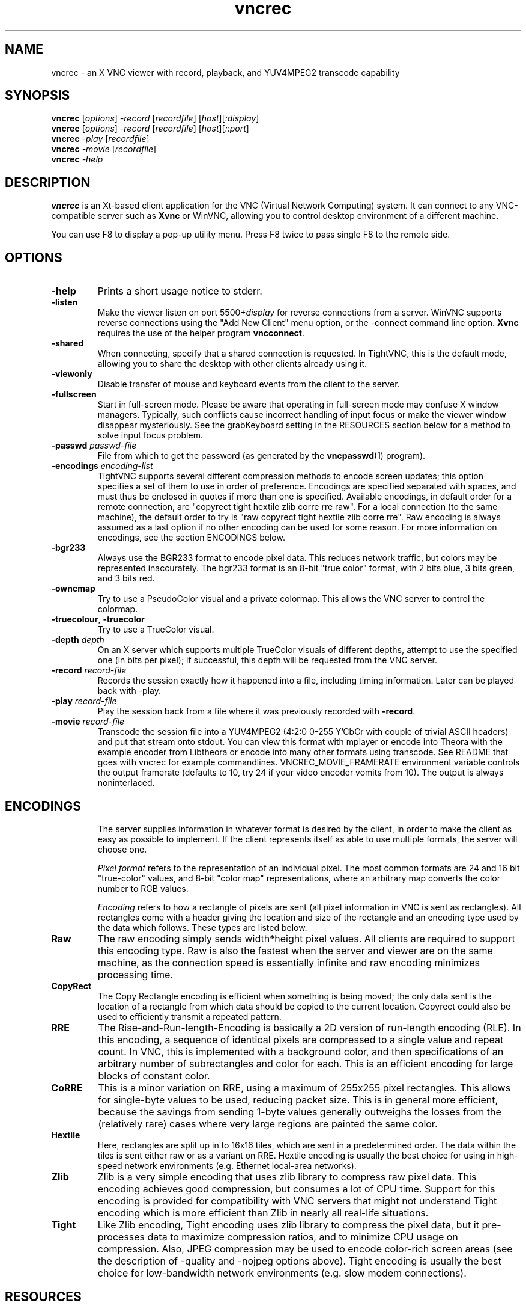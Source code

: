 '\" t
.\" ** The above line should force tbl to be a preprocessor **
.\" Man page for Twibright vncrec
.\"
.\" Copyright (C) 1998 Marcus.Brinkmann@ruhr-uni-bochum.de
.\" Copyright (C) 2000,2001 Red Hat, Inc.
.\" Copyright (C) 2001-2003 Constantin Kaplinsky <const@ce.cctpu.edu.ru>
.\" Copyright (C) 2006 Karel Kulhavy <clock (at) twibright . com>
.\"
.\" You may distribute under the terms of the GNU General Public
.\" License as specified in the file LICENCE.TXT that comes with the
.\" TightVNC distribution.
.\"
.TH vncrec 1 "December 2006" "" "Twibright vncrec"
.SH NAME
vncrec \- an X VNC viewer with record, playback, and YUV4MPEG2 transcode capability
.SH SYNOPSIS
.B vncrec
.RI [\| options \|]
.IR \-record
.RI [\| recordfile \|]
.RI [\| host \|][\| :display \|]
.br
.B vncrec
.RI [\| options \|]
.IR \-record
.RI [\| recordfile \|]
.RI [\| host \|][\| ::port \|]
.br
.B vncrec
.IR \-play
.RI [\| recordfile \|]
.br
.B vncrec
.IR \-movie
.RI [\| recordfile \|]
.br
.B vncrec
.IR \-help
.br
.SH DESCRIPTION
.B vncrec
is an Xt\-based client application for the VNC (Virtual Network
Computing) system. It can connect to any VNC\-compatible server such
as \fBXvnc\fR or WinVNC, allowing you to control desktop environment
of a different machine.

You can use F8 to display a pop\-up utility menu. Press F8 twice to
pass single F8 to the remote side.
.SH OPTIONS
.TP
\fB\-help\fR
Prints a short usage notice to stderr.
.TP
\fB\-listen\fR
Make the viewer listen on port 5500+\fIdisplay\fR for reverse
connections from a server. WinVNC supports reverse connections using
the "Add New Client" menu option, or the \-connect command line
option. \fBXvnc\fR requires the use of the helper program
\fBvncconnect\fR.
.TP
\fB\-shared\fR
When connecting, specify that a shared connection is requested. In
TightVNC, this is the default mode, allowing you to share the desktop
with other clients already using it.
.TP
\fB\-viewonly\fR
Disable transfer of mouse and keyboard events from the client to the
server.
.TP
\fB\-fullscreen\fR
Start in full\-screen mode. Please be aware that operating in
full\-screen mode may confuse X window managers. Typically, such
conflicts cause incorrect handling of input focus or make the viewer
window disappear mysteriously. See the grabKeyboard setting in the
RESOURCES section below for a method to solve input focus problem.
.TP
\fB\-passwd\fR \fIpasswd\-file\fR
File from which to get the password (as generated by the
\fBvncpasswd\fR(1) program).
.TP
\fB\-encodings\fR \fIencoding\-list\fR
TightVNC supports several different compression methods to encode
screen updates; this option specifies a set of them to use in order of
preference. Encodings are specified separated with spaces, and must
thus be enclosed in quotes if more than one is specified. Available
encodings, in default order for a remote connection, are "copyrect
tight hextile zlib corre rre raw". For a local connection (to the same
machine), the default order to try is "raw copyrect tight hextile zlib
corre rre". Raw encoding is always assumed as a last option if no
other encoding can be used for some reason. For more information on
encodings, see the section ENCODINGS below.
.TP
\fB\-bgr233\fR
Always use the BGR233 format to encode pixel data. This reduces
network traffic, but colors may be represented inaccurately. The
bgr233 format is an 8\-bit "true color" format, with 2 bits blue, 3
bits green, and 3 bits red.
.TP
\fB\-owncmap\fR
Try to use a PseudoColor visual and a private colormap. This allows
the VNC server to control the colormap.
.TP
\fB\-truecolour\fR, \fB\-truecolor\fR
Try to use a TrueColor visual.
.TP
\fB\-depth\fR \fIdepth\fR
On an X server which supports multiple TrueColor visuals of different
depths, attempt to use the specified one (in bits per pixel); if
successful, this depth will be requested from the VNC server.
.TP
\fB\-record\fR \fIrecord\-file\fR
Records the session exactly how it happened into a file, including timing
information. Later can be played back with \fR\-play\fR.
.TP
\fB\-play\fR \fIrecord\-file\fR
Play the session back from a file where it was previously recorded with
\fB\-record\fR.
.TP
\fB\-movie\fR \fIrecord\-file\fR
Transcode the session file into a YUV4MPEG2 (4:2:0 0-255 Y'CbCr with couple
of trivial ASCII headers) and put that stream onto stdout. You can view this
format with mplayer or encode into Theora with the example encoder from
Libtheora or encode into many other formats using transcode. See README that
goes with vncrec for example commandlines. VNCREC_MOVIE_FRAMERATE environment
variable controls the output framerate (defaults to 10, try 24 if your
video encoder vomits from 10). The output is always noninterlaced. 

.TP
.SH ENCODINGS
The server supplies information in whatever format is desired by the
client, in order to make the client as easy as possible to implement. 
If the client represents itself as able to use multiple formats, the
server will choose one.

.I Pixel format
refers to the representation of an individual pixel. The most common
formats are 24 and 16 bit "true\-color" values, and 8\-bit "color map"
representations, where an arbitrary map converts the color number to
RGB values.

.I Encoding
refers to how a rectangle of pixels are sent (all pixel information in
VNC is sent as rectangles). All rectangles come with a header giving
the location and size of the rectangle and an encoding type used by
the data which follows. These types are listed below.
.TP
.B Raw
The raw encoding simply sends width*height pixel values. All clients
are required to support this encoding type. Raw is also the fastest
when the server and viewer are on the same machine, as the connection
speed is essentially infinite and raw encoding minimizes processing
time.
.TP
.B CopyRect
The Copy Rectangle encoding is efficient when something is being
moved; the only data sent is the location of a rectangle from which
data should be copied to the current location. Copyrect could also be
used to efficiently transmit a repeated pattern.
.TP
.B RRE
The Rise\-and\-Run\-length\-Encoding is basically a 2D version of
run\-length encoding (RLE). In this encoding, a sequence of identical
pixels are compressed to a single value and repeat count. In VNC, this
is implemented with a background color, and then specifications of an
arbitrary number of subrectangles and color for each. This is an
efficient encoding for large blocks of constant color.
.TP
.B CoRRE
This is a minor variation on RRE, using a maximum of 255x255 pixel
rectangles. This allows for single\-byte values to be used, reducing
packet size. This is in general more efficient, because the savings
from sending 1\-byte values generally outweighs the losses from the
(relatively rare) cases where very large regions are painted the same
color.
.TP
.B Hextile
Here, rectangles are split up in to 16x16 tiles, which are sent in a
predetermined order. The data within the tiles is sent either raw or
as a variant on RRE. Hextile encoding is usually the best choice for
using in high\-speed network environments (e.g. Ethernet local\-area
networks).
.TP
.B Zlib
Zlib is a very simple encoding that uses zlib library to compress raw
pixel data. This encoding achieves good compression, but consumes a
lot of CPU time. Support for this encoding is provided for
compatibility with VNC servers that might not understand Tight
encoding which is more efficient than Zlib in nearly all real\-life
situations.
.TP
.B Tight
Like Zlib encoding, Tight encoding uses zlib library to compress the
pixel data, but it pre\-processes data to maximize compression ratios,
and to minimize CPU usage on compression. Also, JPEG compression may
be used to encode color\-rich screen areas (see the description of
\-quality and \-nojpeg options above). Tight encoding is usually the
best choice for low\-bandwidth network environments (e.g. slow modem
connections).
.SH RESOURCES
X resources that \fBvncviewer\fR knows about, aside from the
normal Xt resources, are as follows:
.TP
.B shareDesktop
Equivalent of \fB\-shared\fR/\fB\-noshared\fR options. Default true.
.TP
.B viewOnly
Equivalent of \fB\-viewonly\fR option. Default false.
.TP
.B fullScreen
Equivalent of \fB\-fullscreen\fR option. Default false.
.TP
.B grabKeyboard
Grab keyboard in full-screen mode. This can help to solve problems
with losing keyboard focus. Default false.
.TP
.B raiseOnBeep
Equivalent of \fB\-noraiseonbeep\fR option, when set to false. Default
true.
.TP
.B passwordFile
Equivalent of \fB\-passwd\fR option.
.TP
.B passwordDialog
Whether to use a dialog box to get the password (true) or get it from
the tty (false). Irrelevant if \fBpasswordFile\fR is set. Default
false.
.TP
.B encodings
Equivalent of \fB\-encodings\fR option.
.TP
.B compressLevel
Equivalent of \fB\-compresslevel\fR option (TightVNC\-specific).
.TP
.B qualityLevel
Equivalent of \fB\-quality\fR option (TightVNC\-specific).
.TP
.B enableJPEG
Equivalent of \fB\-nojpeg\fR option, when set to false. Default true.
.TP
.B useRemoteCursor
Equivalent of \fB\-nocursorshape\fR option, when set to false
(TightVNC\-specific). Default true.
.TP
.B useBGR233
Equivalent of \fB\-bgr233\fR option. Default false.
.TP
.B nColours
When using BGR233, try to allocate this many "exact" colors from the
BGR233 color cube. When using a shared colormap, setting this resource
lower leaves more colors for other X clients. Irrelevant when using
truecolor. Default is 256 (i.e. all of them).
.TP
.B useSharedColours
If the number of "exact" BGR233 colors successfully allocated is less
than 256 then the rest are filled in using the "nearest" colors
available. This resource says whether to only use the "exact" BGR233
colors for this purpose, or whether to use other clients' "shared"
colors as well. Default true (i.e. use other clients' colors).
.TP
.B forceOwnCmap
Equivalent of \fB\-owncmap\fR option. Default false.
.TP
.B forceTrueColour
Equivalent of \fB\-truecolour\fR option. Default false.
.TP
.B requestedDepth
Equivalent of \fB\-depth\fR option.
.TP
.B useSharedMemory
Use MIT shared memory extension if on the same machine as the X
server. Default true.
.TP
.B wmDecorationWidth, wmDecorationHeight
The total width and height taken up by window manager decorations.
This is used to calculate the maximum size of the VNC viewer window. 
Default is width 4, height 24.
.TP
.B bumpScrollTime, bumpScrollPixels
When in full screen mode and the VNC desktop is bigger than the X
display, scrolling happens whenever the mouse hits the edge of the
screen. The maximum speed of scrolling is bumpScrollPixels pixels
every bumpScrollTime milliseconds. The actual speed of scrolling will
be slower than this, of course, depending on how fast your machine is. 
Default 20 pixels every 25 milliseconds.
.TP
.B popupButtonCount
The number of buttons in the popup window. See the README file for
more information on how to customize the buttons.
.TP
.B debug
For debugging. Default false.
.TP
.B rawDelay, copyRectDelay
For debugging, see the README file for details. Default 0 (off).
.SH ENVIRONMENT
\fBVNCREC_MOVIE_FRAMERATE\fR
Specifies frame rate of the output movie. Has an effect only in \fB\-movie\fR mode. Defaults
to 10. Try 24 when your transcoder vomits from 10.
.SH SEE ALSO
\fBvncserver\fR(1), \fBXvnc\fR(1), \fBvncpasswd\fR(1),
\fBvncconnect\fR(1), \fBssh\fR(1)
.SH HOMEPAGE
\fBhttp://ronja.twibright.com/utils/vncrec/\fR
.SH AUTHORS
Original VNC was developed in AT&T Laboratories Cambridge. TightVNC
additions was implemented by Constantin Kaplinsky. Many other people
participated in development, testing and support.

\fBMan page authors:\fR
.br
Marcus Brinkmann <Marcus.Brinkmann@ruhr-uni-bochum.de>,
.br
Terran Melconian <terran@consistent.org>,
.br
Tim Waugh <twaugh@redhat.com>,
.br
Constantin Kaplinsky <const@ce.cctpu.edu.ru>
.br
Karel Kulhavy <clock (at) twibright . com>
